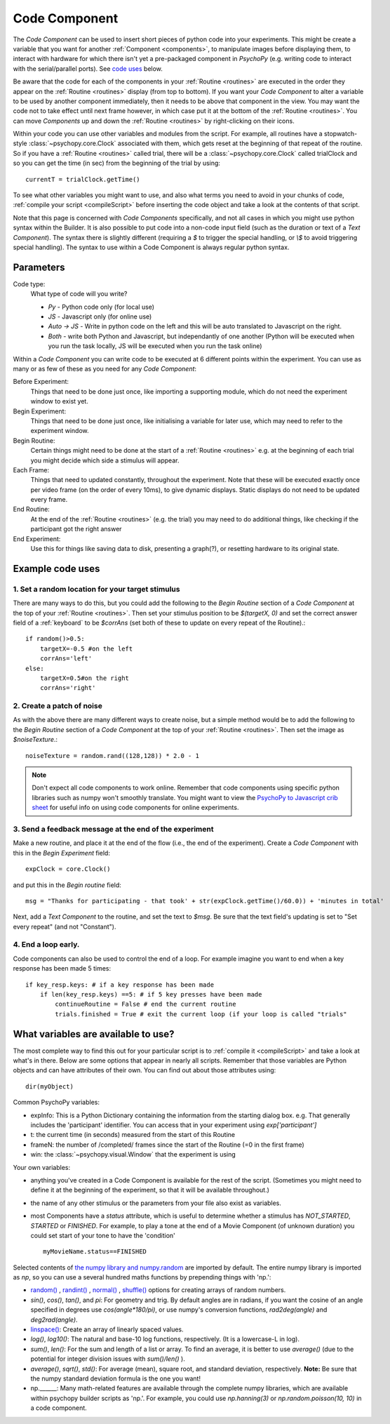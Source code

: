 .. _code:

Code Component
-------------------------------

.. only:: html

    .. image:: images/code_component.gif
       :alt: A code component in action

The `Code Component` can be used to insert short pieces of python code into your experiments. This might be create a variable that you want for another :ref:`Component <components>`, to manipulate images before displaying them, to interact with hardware for which there isn't yet a pre-packaged component in `PsychoPy` (e.g. writing code to interact with the serial/parallel ports). See `code uses`_ below.

Be aware that the code for each of the components in your :ref:`Routine <routines>` are executed in the order they appear on the :ref:`Routine <routines>` display (from top to bottom). If you want your `Code Component` to alter a variable to be used by another component immediately, then it needs to be above that component in the view. You may want the code not to take effect until next frame however, in which case put it at the bottom of the :ref:`Routine <routines>`. You can move `Components` up and down the :ref:`Routine <routines>` by right-clicking on their icons.

Within your code you can use other variables and modules from the script. For example, all routines have a stopwatch-style :class:`~psychopy.core.Clock` associated with them, which gets reset at the beginning of that repeat of the routine. So if you have a :ref:`Routine <routines>` called trial, there will be a :class:`~psychopy.core.Clock` called trialClock and so you can get the time (in sec) from the beginning of the trial by using::

    currentT = trialClock.getTime()

To see what other variables you might want to use, and also what terms you need to avoid in your chunks of code, :ref:`compile your script <compileScript>` before inserting the code object and take a look at the contents of that script.

Note that this page is concerned with `Code Components` specifically, and not all cases in which you might use python syntax within the Builder. It is also possible to put code into a non-code input field (such as the duration or text of a `Text Component`). The syntax there is slightly different (requiring a `$` to trigger the special handling, or `\\$` to avoid triggering special handling). The syntax to use within a Code Component is always regular python syntax.

Parameters
~~~~~~~~~~~~~~

Code type:
    What type of code will you write?

    *   *Py* - Python code only (for local use)
    *   *JS* - Javascript only (for online use)
    *   *Auto -> JS* - Write in python code on the left and this will be auto translated to Javascript on the right.
    *   *Both* - write both Python and Javascript, but independantly of one another (Python will be executed when you run the task locally, JS will be executed when you run the task online)

Within a `Code Component` you can write code to be executed at 6 different points within the experiment. You can use as many or as few of these as you need for any `Code Component`:

Before Experiment:
    Things that need to be done just once, like importing a supporting module, which do not need the experiment window to exist yet.

Begin Experiment:
    Things that need to be done just once, like initialising a variable for later use, which may need to refer to the experiment window.

Begin Routine:
    Certain things might need to be done at the start of a :ref:`Routine <routines>` e.g. at the beginning of each trial you might decide which side a stimulus will appear.

Each Frame:
    Things that need to updated constantly, throughout the experiment. Note that these will be executed exactly once per video frame (on the order of every 10ms), to give dynamic displays. Static displays do not need to be updated every frame.

End Routine:
    At the end of the :ref:`Routine <routines>` (e.g. the trial) you may need to do additional things, like checking if the participant got the right answer

End Experiment:
    Use this for things like saving data to disk, presenting a graph(?), or resetting hardware to its original state.

.. _code uses:

Example code uses
~~~~~~~~~~~~~~~~~~~~~~~

1. Set a random location for your target stimulus
====================================================

There are many ways to do this, but you could add the following to the `Begin Routine` section of a `Code Component` at the top of your :ref:`Routine <routines>`. Then set your stimulus position to be `$(targetX, 0)` and set the correct answer field of a :ref:`keyboard` to be `$corrAns` (set both of these to update on every repeat of the Routine).::
    
    if random()>0.5:
        targetX=-0.5 #on the left
        corrAns='left'
    else:
        targetX=0.5#on the right
        corrAns='right'

2. Create a patch of noise 
====================================================

As with the above there are many different ways to create noise, but a simple method would be to add the following to the `Begin Routine` section of a `Code Component` at the top of your :ref:`Routine <routines>`. Then set the image as `$noiseTexture`.::

    noiseTexture = random.rand((128,128)) * 2.0 - 1

.. note::

    Don't expect all code components to work online. Remember that code components using specific python libraries such as numpy won't smoothly translate. You might want to view the `PsychoPy to Javascript crib sheet <https://discourse.psychopy.org/t/psychopy-python-to-javascript-crib-sheet/14601>`_ for useful info on using code components for online experiments.

3. Send a feedback message at the end of the experiment
=================================================================

Make a new routine, and place it at the end of the flow (i.e., the end of the experiment).
Create a `Code Component` with this in the `Begin Experiment` field::

    expClock = core.Clock()

and put this in the `Begin routine` field::

    msg = "Thanks for participating - that took' + str(expClock.getTime()/60.0)) + 'minutes in total'

Next, add a `Text Component` to the routine, and set the text to `$msg`. Be sure that the text field's updating is set to "Set every repeat" (and not "Constant").

4. End a loop early.
====================================================

Code components can also be used to control the end of a loop. For example imagine you want to end when a key response has been made 5 times::

    if key_resp.keys: # if a key response has been made
        if len(key_resp.keys) ==5: # if 5 key presses have been made
            continueRoutine = False # end the current routine
            trials.finished = True # exit the current loop (if your loop is called "trials"

What variables are available to use?
~~~~~~~~~~~~~~~~~~~~~~~~~~~~~~~~~~~~~~~~~~

The most complete way to find this out for your particular script is to :ref:`compile it <compileScript>` and take a look at what's in there. Below are some options that appear in nearly all scripts. Remember that those variables are Python objects and can have attributes of their own. You can find out about those attributes using::
    
    dir(myObject)

Common PsychoPy variables:

- expInfo: This is a Python Dictionary containing the information from the starting dialog box. e.g. That generally includes the 'participant' identifier. You can access that in your experiment using `exp['participant']`
- t: the current time (in seconds) measured from the start of this Routine
- frameN: the number of /completed/ frames since the start of the Routine (=0 in the first frame)
- win: the :class:`~psychopy.visual.Window` that the experiment is using

Your own variables:

- anything you've created in a Code Component is available for the rest of the script. (Sometimes you might need to define it at the beginning of the experiment, so that it will be available throughout.)
- the name of any other stimulus or the parameters from your file also exist as variables.
- most Components have a `status` attribute, which is useful to determine whether a stimulus has `NOT_STARTED`, `STARTED` or `FINISHED`. For example, to play a tone at the end of a Movie Component (of unknown duration) you could set start of your tone to have the 'condition' ::

    myMovieName.status==FINISHED

Selected contents of `the numpy library and numpy.random <http://docs.scipy.org/doc/numpy/reference/index.html>`_ are imported by default. The entire numpy library is imported as `np`, so you can use a several hundred maths functions by prepending things with 'np.':

- `random() <http://docs.scipy.org/doc/numpy/reference/generated/numpy.random.rand.html>`_ , `randint() <http://docs.scipy.org/doc/numpy/reference/generated/numpy.random.randint.html>`_ , `normal() <http://docs.scipy.org/doc/numpy/reference/generated/numpy.random.normal.html>`_ , `shuffle() <http://docs.scipy.org/doc/numpy/reference/generated/numpy.random.shuffle.html>`_ options for creating arrays of random numbers.

- `sin()`, `cos()`, `tan()`, and `pi`: For geometry and trig. By default angles are in radians, if you want the cosine of an angle specified in degrees use `cos(angle*180/pi)`, or use numpy's conversion functions, `rad2deg(angle)` and `deg2rad(angle)`.

- `linspace() <http://docs.scipy.org/doc/numpy/reference/generated/numpy.linspace.html>`_: Create an array of linearly spaced values.

- `log()`, `log10()`: The natural and base-10 log functions, respectively. (It is a lowercase-L in log).

- `sum()`, `len()`: For the sum and length of a list or array. To find an average, it is better to use `average()` (due to the potential for integer division issues with `sum()/len()` ).

- `average()`, `sqrt()`, `std()`: For average (mean), square root, and standard deviation, respectively. **Note:** Be sure that the numpy standard deviation formula is the one you want!

- np.______: Many math-related features are available through the complete numpy libraries, which are available within psychopy builder scripts as 'np.'. For example, you could use `np.hanning(3)` or `np.random.poisson(10, 10)` in a code component.
